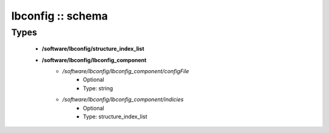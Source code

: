 ##################
lbconfig :: schema
##################

Types
-----

 - **/software/lbconfig/structure_index_list**
 - **/software/lbconfig/lbconfig_component**
    - */software/lbconfig/lbconfig_component/configFile*
        - Optional
        - Type: string
    - */software/lbconfig/lbconfig_component/indicies*
        - Optional
        - Type: structure_index_list
